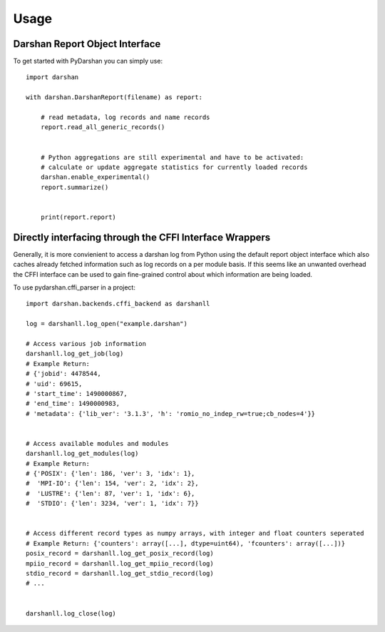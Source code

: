 =====
Usage
=====


Darshan Report Object Interface
-------------------------------

To get started with PyDarshan you can simply use::

    import darshan

    with darshan.DarshanReport(filename) as report:

        # read metadata, log records and name records
        report.read_all_generic_records()


        # Python aggregations are still experimental and have to be activated:
        # calculate or update aggregate statistics for currently loaded records
        darshan.enable_experimental()
        report.summarize()


        print(report.report)



Directly interfacing through the CFFI Interface Wrappers
--------------------------------------------------------

Generally, it is more convienient to access a darshan log from Python using the default report object interface which also caches already fetched information such as log records on a per module basis.
If this seems like an unwanted overhead the CFFI interface can be used to gain fine-grained control about which information are being loaded.


To use pydarshan.cffi_parser in a project::

    import darshan.backends.cffi_backend as darshanll

    log = darshanll.log_open("example.darshan")

    # Access various job information
    darshanll.log_get_job(log)
    # Example Return:
    # {'jobid': 4478544,
    # 'uid': 69615,
    # 'start_time': 1490000867,
    # 'end_time': 1490000983,
    # 'metadata': {'lib_ver': '3.1.3', 'h': 'romio_no_indep_rw=true;cb_nodes=4'}}


    # Access available modules and modules
    darshanll.log_get_modules(log)
    # Example Return:
    # {'POSIX': {'len': 186, 'ver': 3, 'idx': 1},
    #  'MPI-IO': {'len': 154, 'ver': 2, 'idx': 2},
    #  'LUSTRE': {'len': 87, 'ver': 1, 'idx': 6},
    #  'STDIO': {'len': 3234, 'ver': 1, 'idx': 7}}


    # Access different record types as numpy arrays, with integer and float counters seperated
    # Example Return: {'counters': array([...], dtype=uint64), 'fcounters': array([...])}
    posix_record = darshanll.log_get_posix_record(log)
    mpiio_record = darshanll.log_get_mpiio_record(log)
    stdio_record = darshanll.log_get_stdio_record(log)
    # ...


    darshanll.log_close(log)
